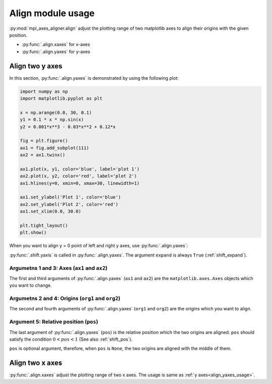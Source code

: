 ==================
Align module usage
==================

:py:mod:`mpl_axes_aligner.align` adjust the plotting range of two matplotlib axes to align their origins with the given position.

- :py:func:`.align.xaxes` for x-axes
- :py:func:`.align.yaxes` for y-axes


Align two y axes
================

In this section, :py:func:`.align.yaxes` is demonstrated by using the following plot:

.. code-block:: python

   import numpy as np
   import matplotlib.pyplot as plt

   x = np.arange(0.0, 30, 0.1)
   y1 = 0.1 * x * np.sin(x)
   y2 = 0.001*x**3 - 0.03*x**2 + 0.12*x

   fig = plt.figure()
   ax1 = fig.add_subplot(111)
   ax2 = ax1.twinx()

   ax1.plot(x, y1, color='blue', label='plot 1')
   ax2.plot(x, y2, color='red', label='plot 2')
   ax1.hlines(y=0, xmin=0, xmax=30, linewidth=1)

   ax1.set_ylabel('Plot 1', color='blue')
   ax2.set_ylabel('Plot 2', color='red')
   ax1.set_xlim(0.0, 30.0)

   plt.tight_layout()
   plt.show()

.. image:: img/align_plt1.png
   :align: center


.. _align_yaxes_usage:

When you want to align y = 0 point of left and right y axes, use :py:func:`.align.yaxes`:

.. code-block:: python
   :emphasize-lines: 3,21-25

   import numpy as np
   import matplotlib.pyplot as plt
   from mpl_axes_aligner import align

   x = np.arange(0.0, 30, 0.1)
   y1 = 0.1 * x * np.sin(x)
   y2 = 0.001*x**3 - 0.03*x**2 + 0.12*x

   fig = plt.figure()
   ax1 = fig.add_subplot(111)
   ax2 = ax1.twinx()

   ax1.plot(x, y1, color='blue', label='plot 1')
   ax2.plot(x, y2, color='red', label='plot 2')
   ax1.hlines(y=0, xmin=0, xmax=30, linewidth=1)

   ax1.set_ylabel('Plot 1', color='blue')
   ax2.set_ylabel('Plot 2', color='red')
   ax1.set_xlim(0.0, 30.0)

   # Adjust the plotting range of two y axes
   org1 = 0.0  # Origin of first axis
   org2 = 0.0  # Origin of second axis
   pos = 0.5  # Position the two origins are aligned
   align.yaxes(ax1, org1, ax2, org2, pos)

   plt.tight_layout()
   plt.show()

.. image:: img/align_plt2.png
   :align: center

:py:func:`.shift.yaxis` is called in :py:func:`.align.yaxes`.
The argument ``expand`` is always ``True`` (:ref:`shift_expand`).


Argumetns 1 and 3: Axes (``ax1`` and ``ax2``)
------------------------------------------

The first and third arguments of :py:func:`.align.yaxes` (``ax1`` and ``ax2``) are the ``matplotlib.axes.Axes`` objects which you want to change.


Argumetns 2 and 4: Origins (``org1`` and ``org2``)
-----------------------------------------------

The second and fourth arguments of :py:func:`.align.yaxes` (``org1`` and ``org2``) are the origins which you want to align.

.. image:: img/align_plt5.png
   :align: center


Argument 5: Relative position (``pos``)
---------------------------------------

The last argument of :py:func:`.align.yaxes` (``pos``) is the relative position which the two origins are aligned.
``pos`` should satisfy the condition :math:`0 < pos < 1` (See also :ref:`shift_pos`).

.. image:: img/align_plt3.png
   :align: center

``pos`` is optional argument, therefore, when ``pos`` is ``None``, the two origins are aligned with the middle of them.

.. image:: img/align_plt4.png
   :align: center



Align two x axes
================

:py:func:`.align.xaxes` adjust the plotting range of two x axes.
The usage is same as :ref:`y axes<align_yaxes_usage>`.
